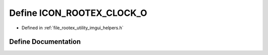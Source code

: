.. _exhale_define_imgui__helpers_8h_1a52cfa9cbcdd9eb7f5d9adac5341c8cac:

Define ICON_ROOTEX_CLOCK_O
==========================

- Defined in :ref:`file_rootex_utility_imgui_helpers.h`


Define Documentation
--------------------


.. doxygendefine:: ICON_ROOTEX_CLOCK_O
